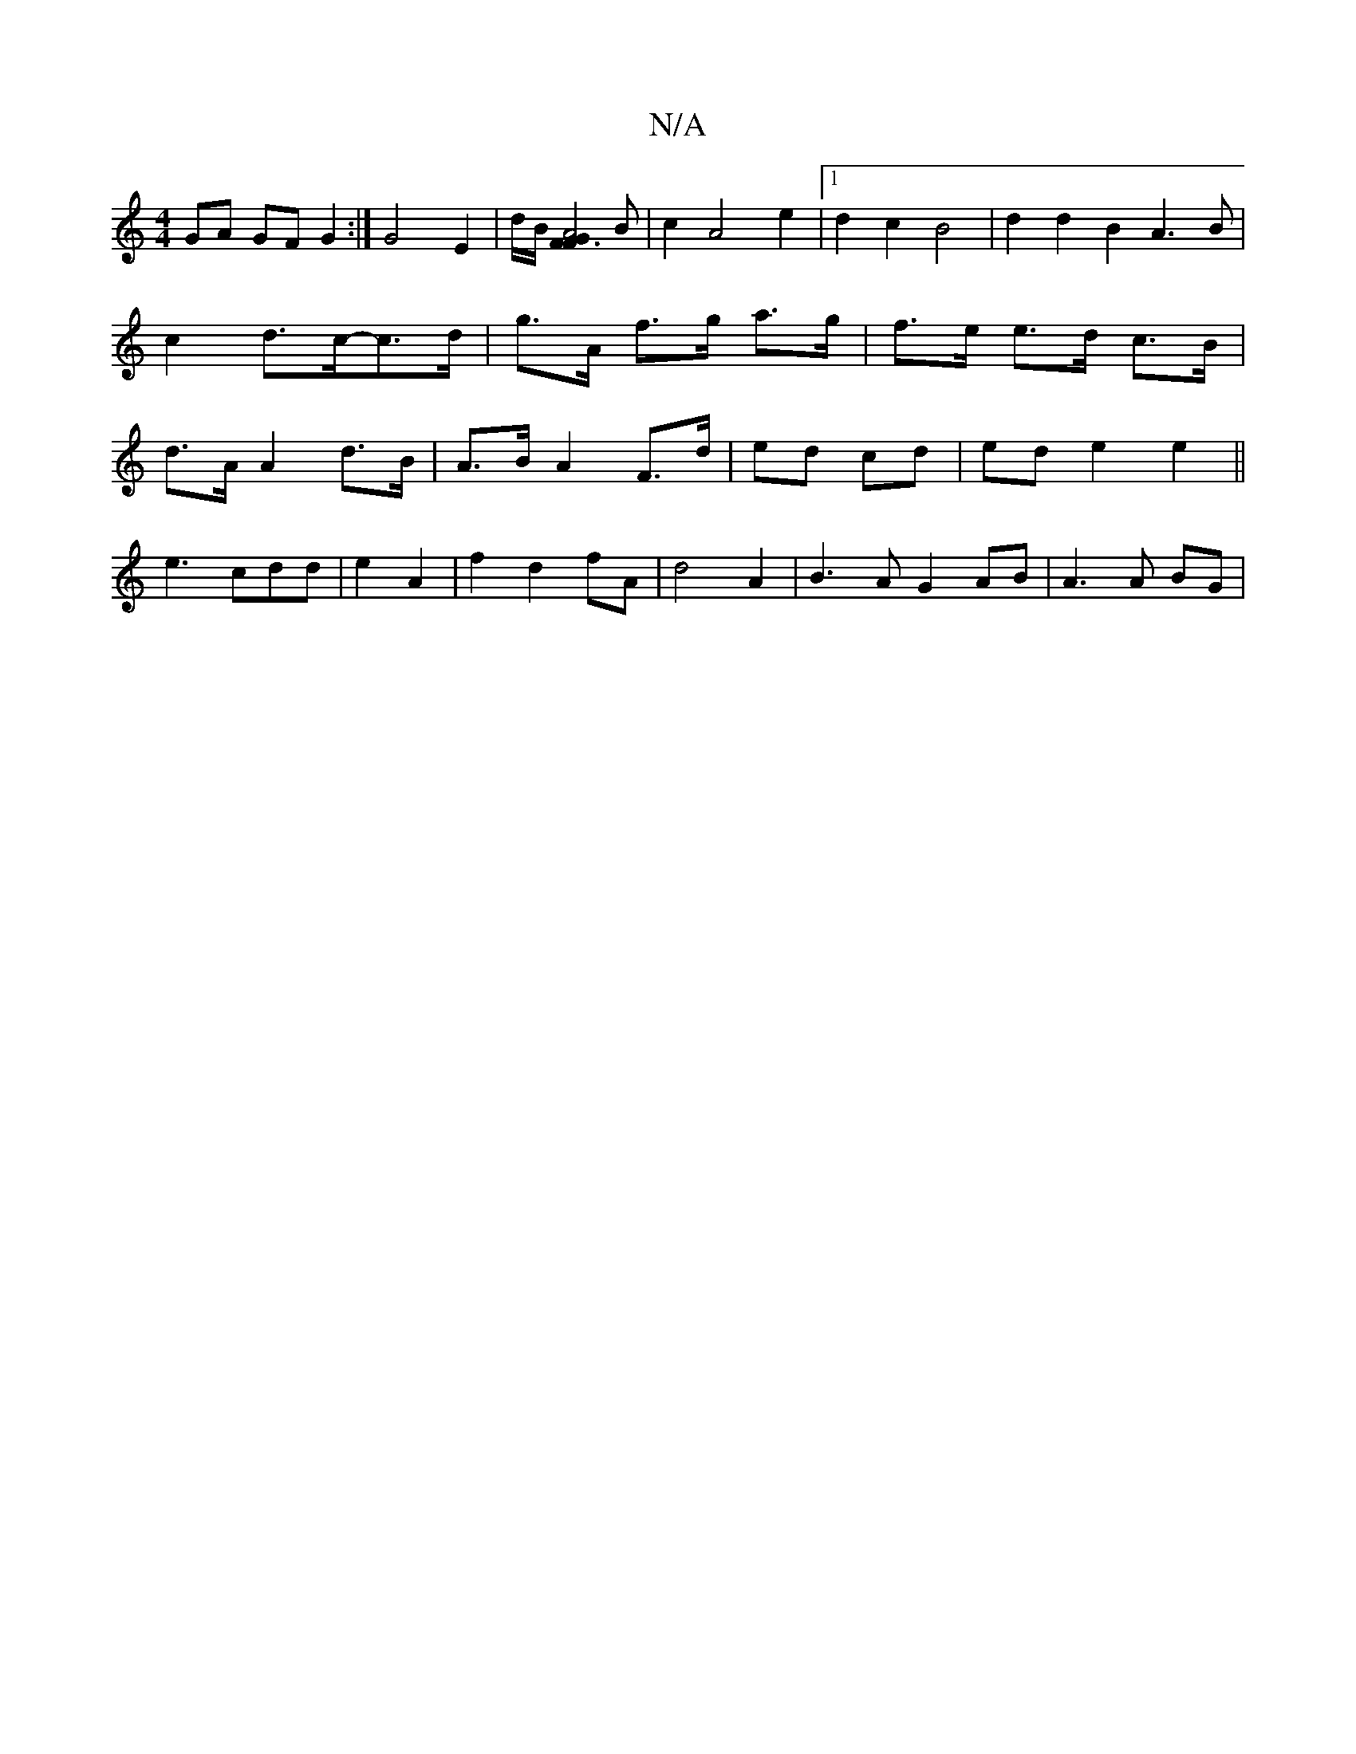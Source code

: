 X:1
T:N/A
M:4/4
R:N/A
K:Cmajor
GA GF G2 :| G4 E2 | 1/2d/2B1/2[F2 A4|F6/2G2] B|c2 A4 e2|1 d2c2B4|d2d2B2A3B|c2 d>c-c>d|g>A f>g a>g |f>e e>d c>B |d>A A2 d>B|A>B A2 F>d|ed cd | ed e2 e2 ||
e3 cdd|e2 A2 |f2 d2 fA|d4A2|B3A G2 AB|A3 A BG|